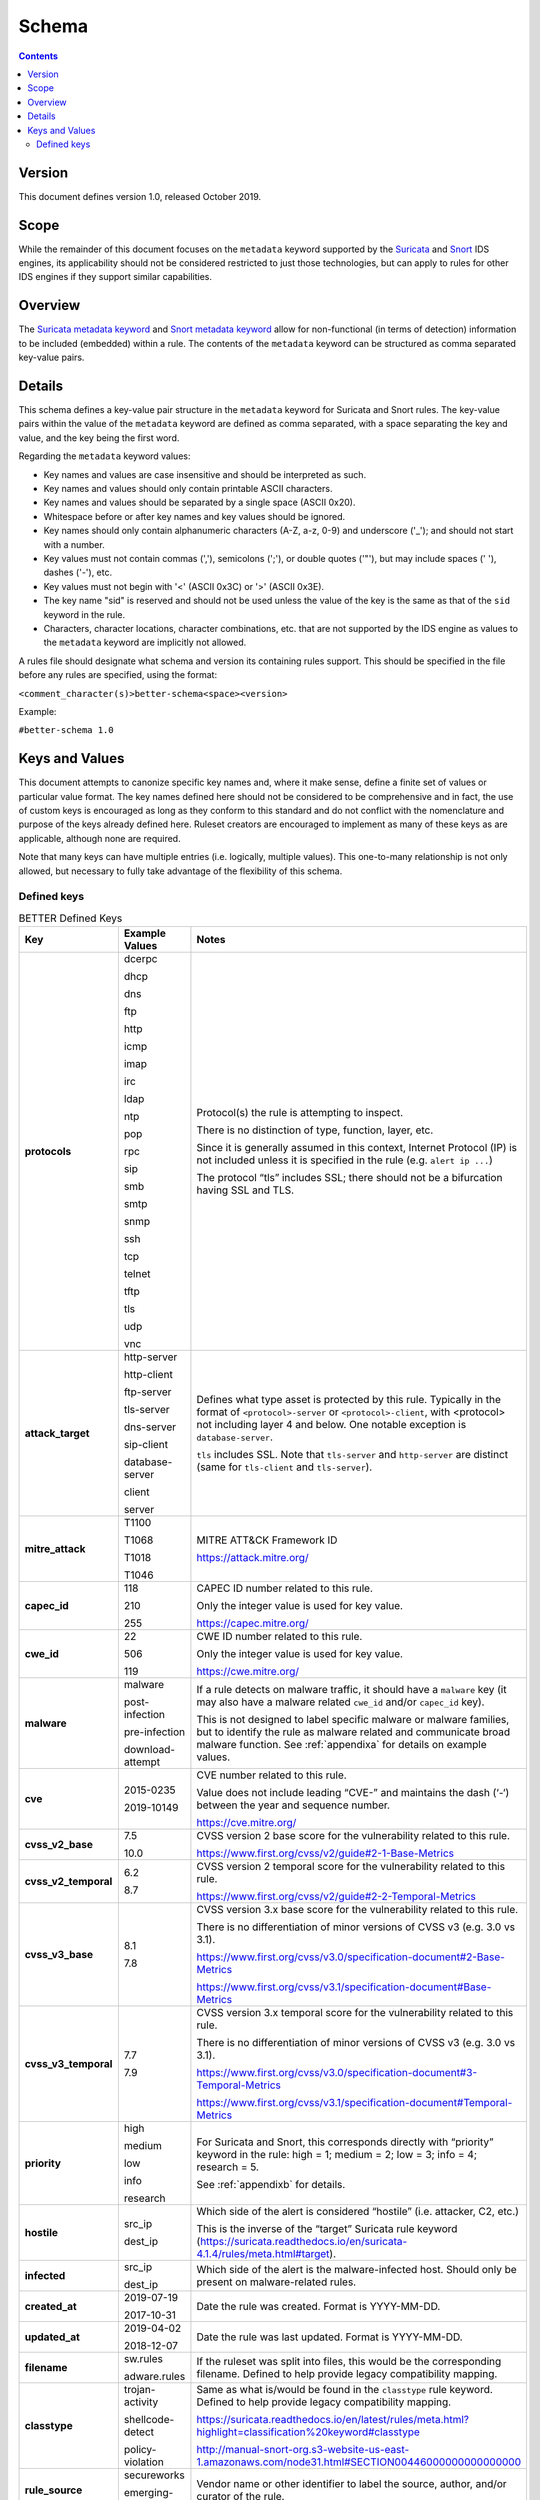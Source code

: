 Schema
======

.. contents::
   :depth: 5

Version
-------

This document defines version 1.0, released October 2019.

Scope
-----

While the remainder of this document focuses on the ``metadata`` keyword
supported by the `Suricata <https://suricata-ids.org/>`__ and
`Snort <https://www.snort.org/>`__ IDS engines, its applicability
should not be considered restricted to just those technologies, but can
apply to rules for other IDS engines if they support similar
capabilities.

Overview
--------

The `Suricata metadata
keyword <https://suricata.readthedocs.io/en/latest/rules/meta.html?highlight=metadata#metadata>`__
and `Snort metadata
keyword <http://manual-snort-org.s3-website-us-east-1.amazonaws.com/node31.html#SECTION00448000000000000000>`__
allow for non-functional (in terms of detection) information to be
included (embedded) within a rule. The contents of the
``metadata`` keyword can be structured as comma separated key-value pairs.

Details
-------

This schema defines a key-value pair structure in the ``metadata`` keyword
for Suricata and Snort rules. The key-value pairs within the value of the
``metadata`` keyword are defined as comma separated, with a space separating
the key and value, and the key being the first word.

Regarding the ``metadata`` keyword values:

-  Key names and values are case insensitive and should be interpreted
   as such.
-  Key names and values should only contain printable ASCII characters.
-  Key names and values should be separated by a single space (ASCII
   0x20).
-  Whitespace before or after key names and key values should be ignored.
-  Key names should only contain alphanumeric characters (A-Z, a-z, 0-9)
   and underscore ('\_'); and should not start with a number.
-  Key values must not contain commas (','), semicolons (';'), or
   double quotes ('"'), but may include spaces (' '), dashes ('-'), etc.
-  Key values must not begin with '<' (ASCII 0x3C) or '>' (ASCII 0x3E).
-  The key name "sid" is reserved and should not be used unless the
   value of the key is the same as that of the ``sid`` keyword in the
   rule.
-  Characters, character locations, character combinations, etc. that
   are not supported by the IDS engine as values to the ``metadata`` keyword
   are implicitly not allowed.

A rules file should designate what schema and version its containing
rules support. This should be specified in the file before any rules are
specified, using the format:

``<comment_character(s)>better-schema<space><version>``

Example:

``#better-schema 1.0``

Keys and Values
---------------

This document attempts to canonize specific key names and, where it make
sense, define a finite set of values or particular value format. The key
names defined here should not be considered to be comprehensive and in
fact, the use of custom keys is encouraged as long as they conform to
this standard and do not conflict with the nomenclature and purpose of
the keys already defined here. Ruleset creators are encouraged to
implement as many of these keys as are applicable, although none are
required.

Note that many keys can have multiple entries (i.e. logically, multiple
values). This one-to-many relationship is not only allowed, but
necessary to fully take advantage of the flexibility of this schema.

Defined keys
~~~~~~~~~~~~

.. list-table:: BETTER Defined Keys
   :widths: 25 25 50
   :header-rows: 1

   * - Key
     - Example Values
     - Notes
   * - **protocols**
     - dcerpc

       dhcp

       dns

       ftp

       http

       icmp

       imap

       irc

       ldap

       ntp

       pop

       rpc

       sip

       smb

       smtp

       snmp

       ssh

       tcp

       telnet

       tftp

       tls

       udp

       vnc
     - Protocol(s) the rule is attempting to inspect.

       There is no distinction of type, function, layer, etc.

       Since it is generally assumed in this context, Internet Protocol (IP) is not included unless it is specified in the rule (e.g. ``alert ip ...``)

       The protocol “tls” includes SSL; there should not be a bifurcation having SSL and TLS.
   * - **attack_target**
     - http-server

       http-client

       ftp-server

       tls-server

       dns-server

       sip-client

       database-server

       client

       server
     - Defines what type asset is protected by this rule.
       Typically in the format of ``<protocol>-server`` or ``<protocol>-client``,
       with <protocol> not including layer 4 and below. One notable exception
       is ``database-server``.

       ``tls`` includes SSL. Note that ``tls-server`` and ``http-server``
       are distinct (same for ``tls-client`` and ``tls-server``).
   * - **mitre_attack**
     - T1100

       T1068

       T1018

       T1046
     - MITRE ATT&CK Framework ID

       `<https://attack.mitre.org/>`__
   * - **capec_id**
     - 118

       210

       255
     - CAPEC ID number related to this rule.

       Only the integer value is used for key value.

       `<https://capec.mitre.org/>`__
   * - **cwe_id**
     - 22

       506

       119
     - CWE ID number related to this rule.

       Only the integer value is used for key value.

       `<https://cwe.mitre.org/>`__
   * - **malware**
     - malware

       post-infection

       pre-infection

       download-attempt
     - If a rule detects on malware traffic, it should have a ``malware``
       key (it may also have a malware related ``cwe_id`` and/or ``capec_id`` key).

       This is not designed to label specific malware or malware families, but
       to identify the rule as malware related and communicate broad malware
       function. See :ref:`appendixa` for details on example values.
   * - **cve**
     - 2015-0235

       2019-10149
     - CVE number related to this rule.

       Value does not include leading “CVE-” and maintains the dash (‘-‘) between the year and sequence number.

       `<https://cve.mitre.org/>`__
   * - **cvss_v2_base**
     - 7.5

       10.0
     - CVSS version 2 base score for the vulnerability related to this rule.

       `<https://www.first.org/cvss/v2/guide#2-1-Base-Metrics>`__
   * - **cvss_v2_temporal**
     - 6.2

       8.7
     - CVSS version 2 temporal score for the vulnerability related to this rule.

       `<https://www.first.org/cvss/v2/guide#2-2-Temporal-Metrics>`__
   * - **cvss_v3_base**
     - 8.1

       7.8
     - CVSS version 3.x base score for the vulnerability related to this rule.

       There is no differentiation of minor versions of CVSS v3 (e.g. 3.0 vs 3.1).

       `<https://www.first.org/cvss/v3.0/specification-document#2-Base-Metrics>`__

       `<https://www.first.org/cvss/v3.1/specification-document#Base-Metrics>`__
   * - **cvss_v3_temporal**
     - 7.7

       7.9
     - CVSS version 3.x temporal score for the vulnerability related to this rule.

       There is no differentiation of minor versions of CVSS v3 (e.g. 3.0 vs 3.1).

       `<https://www.first.org/cvss/v3.0/specification-document#3-Temporal-Metrics>`__

       `<https://www.first.org/cvss/v3.1/specification-document#Temporal-Metrics>`__
   * - **priority**
     - high

       medium

       low

       info

       research
     - For Suricata and Snort, this corresponds directly with “priority” keyword in the rule: high = 1; medium = 2; low = 3; info = 4; research = 5.

       See :ref:`appendixb` for details.
   * - **hostile**
     - src_ip

       dest_ip
     - Which side of the alert is considered “hostile” (i.e. attacker, C2, etc.)

       This is the inverse of the “target” Suricata rule
       keyword (`<https://suricata.readthedocs.io/en/suricata-4.1.4/rules/meta.html#target>`__).
   * - **infected**
     - src_ip

       dest_ip
     - Which side of the alert is the malware-infected host. Should only be present on malware-related rules.
   * - **created_at**
     - 2019-07-19

       2017-10-31
     - Date the rule was created. Format is YYYY-MM-DD.
   * - **updated_at**
     - 2019-04-02

       2018-12-07
     - Date the rule was last updated. Format is YYYY-MM-DD.
   * - **filename**
     - sw.rules

       adware.rules
     - If the ruleset was split into files, this would be the corresponding filename.
       Defined to help provide legacy compatibility mapping.
   * - **classtype**
     - trojan-activity

       shellcode-detect

       policy-violation
     - Same as what is/would be found in the ``classtype`` rule keyword. Defined to help provide legacy compatibility mapping.

       `<https://suricata.readthedocs.io/en/latest/rules/meta.html?highlight=classification%20keyword#classtype>`__

       `<http://manual-snort-org.s3-website-us-east-1.amazonaws.com/node31.html#SECTION00446000000000000000>`__
   * - **rule_source**
     - secureworks

       emerging-threats
     - Vendor name or other identifier to label the source, author, and/or curator of the rule.
   * - **sid**
     - 8675309
     - If used, the value of the key must be the same as that of the ``sid`` keyword in the
       rule and since this is redundant, the use of the “sid” key is not recommended.

.. note::
    The values shown for the ``priority``, ``hostile``, and ``infected`` keys are the complete list for those keys.

